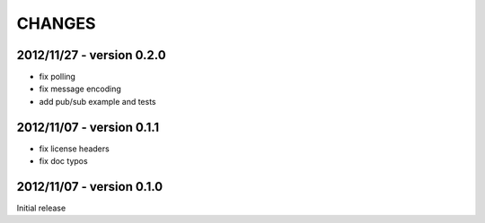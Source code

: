 CHANGES
=======

2012/11/27 - version 0.2.0
--------------------------

- fix polling
- fix message encoding
- add pub/sub example and tests

2012/11/07 - version 0.1.1
--------------------------

- fix license headers
- fix doc typos

2012/11/07 - version 0.1.0
--------------------------

Initial release
